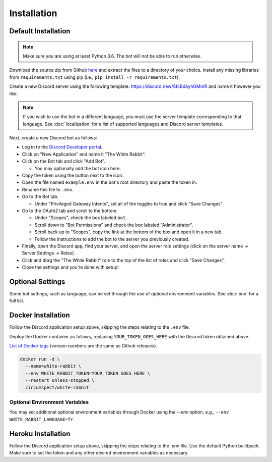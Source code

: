 ************
Installation
************

Default Installation
====================

.. note::
  Make sure you are using at least Python 3.6. The bot will not be able to run
  otherwise.

Download the source zip from Github `here <https://github.com/circumspect/White-Rabbit/releases/>`_
and extract the files to a directory of your choice. Install any missing
libraries from ``requirements.txt`` using pip (i.e., ``pip install -r requirements.txt``).

Create a new Discord server using the following template:
https://discord.new/SfcBdbyhGMmR and name it however you like.

.. note::
   If you wish to use the bot in a different language, you must use the server
   template corresponding to that language. See :doc:`localization` for a list
   of supported languages and Discord server templates.

Next, create a new Discord bot as follows:

- Log in to the `Discord Developer portal <https://discord.com/developers/applications>`_.
- Click on "New Application" and name it "The White Rabbit".
- Click on the Bot tab and click "Add Bot".

  - You may optionally add the bot icon here.

- Copy the token using the button next to the icon.
- Open the file named ``example.env`` in the bot's root directory and paste
  the token in.
- Rename this file to ``.env``.
- Go to the Bot tab.

  - Under "Privileged Gateway Intents", set all of the toggles to true and
    click "Save Changes".

- Go to the OAuth2 tab and scroll to the bottom.

  - Under "Scopes", check the box labeled ``bot``.
  - Scroll down to "Bot Permissions" and check the box labeled
    "Administrator".
  - Scroll back up to "Scopes", copy the link at the bottom of the box and
    open it in a new tab.
  - Follow the instructions to add the bot to the server you previously
    created.

- Finally, open the Discord app, find your server, and open the server role
  settings (click on the server name -> Server Settings -> Roles).
- Click and drag the "The White Rabbit" role to the top of the list of roles
  and click "Save Changes".
- Close the settings and you're done with setup!


Optional Settings
===================

Some bot settings, such as language, can be set through the use of optional
environment variables. See :doc:`env` for a full list.


Docker Installation
===================

Follow the Discord application setup above, skipping the steps relating to
the ``.env`` file.

Deploy the Docker container as follows, replacing ``YOUR_TOKEN_GOES_HERE``
with the Discord token obtained above.

`List of Docker tags <https://hub.docker.com/r/circumspect/white-rabbit/tags>`_
(version numbers are the same as Github releases).

.. code::

  docker run -d \
    --name=white-rabbit \
    --env WHITE_RABBIT_TOKEN=YOUR_TOKEN_GOES_HERE \
    --restart unless-stopped \
    circumspect/white-rabbit

Optional Environment Variables
------------------------------

You may set additional optional environment variables through Docker using
the `--env` option, e.g., ``--env WHITE_RABBIT_LANGUAGE=fr``.


Heroku Installation
===================

Follow the Discord application setup above, skipping the steps relating to
the `.env` file. Use the default Python buildpack. Make sure to set the
token and any other desired environment variables as necessary.
